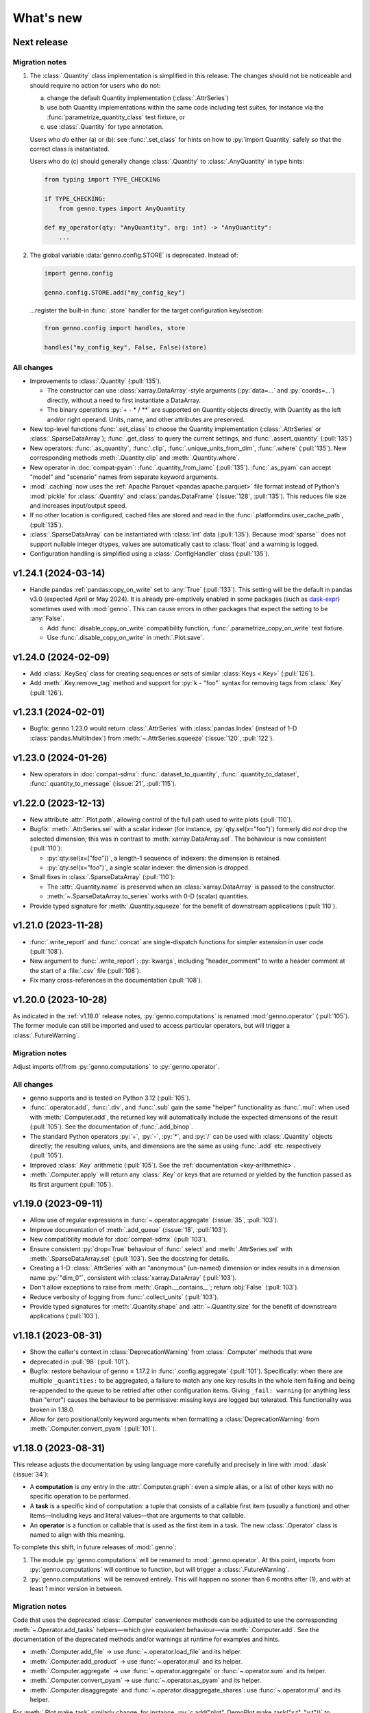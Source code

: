 What's new
**********

Next release
============

Migration notes
---------------

1. The :class:`.Quantity` class implementation is simplified in this release.
   The changes should not be noticeable and should require no action for users who do not:

   a. change the default Quantity implementation (:class:`.AttrSeries`)
   b. use both Quantity implementations within the same code including test suites, for instance via the :func:`parametrize_quantity_class` test fixture, or
   c. use :class:`.Quantity` for type annotation.

   Users who *do* either (a) or (b): see :func:`.set_class` for hints on how to :py:`import Quantity` safely so that the correct class is instantiated.

   Users who do (c) should generally change :class:`.Quantity` to :class:`.AnyQuantity` in type hints:

   .. code-block:: python

      from typing import TYPE_CHECKING

      if TYPE_CHECKING:
          from genno.types import AnyQuantity

      def my_operator(qty: "AnyQuantity", arg: int) -> "AnyQuantity":
          ...

2. The global variable :data:`genno.config.STORE` is deprecated.
   Instead of:

   .. code-block:: python

      import genno.config

      genno.config.STORE.add("my_config_key")

   …register the built-in :func:`.store` handler for the target configuration key/section:

   .. code-block:: python

      from genno.config import handles, store

      handles("my_config_key", False, False)(store)

All changes
-----------

- Improvements to :class:`.Quantity` (:pull:`135`).

  - The constructor can use :class:`xarray.DataArray`-style arguments (:py:`data=...` and :py:`coords=...`) directly, without a need to first instantiate a DataArray.
  - The binary operations :py:`+ - * / **` are supported on Quantity objects directly, with Quantity as the left and/or right operand.
    Units, name, and other attributes are preserved.
- New top-level functions :func:`.set_class` to choose the Quantity implementation (:class:`.AttrSeries` or :class:`.SparseDataArray`); :func:`.get_class` to query the current settings, and :func:`.assert_quantity` (:pull:`135`)
- New operators: :func:`.as_quantity`, :func:`.clip`, :func:`.unique_units_from_dim`, :func:`.where` (:pull:`135`).
  New corresponding methods :meth:`.Quantity.clip` and :meth:`.Quantity.where`.
- New operator in :doc:`compat-pyam`: :func:`.quantity_from_iamc` (:pull:`135`).
  :func:`.as_pyam` can accept "model" and "scenario" names from separate keyword arguments.
- :mod:`.caching` now uses the :ref:`Apache Parquet <pandas:apache.parquet>` file format instead of Python's :mod:`pickle` for :class:`.Quantity` and :class:`pandas.DataFrame` (:issue:`128`, :pull:`135`).
  This reduces file size and increases input/output speed.
- If no other location is configured, cached files are stored and read in the :func:`.platformdirs.user_cache_path`,  (:pull:`135`).
- :class:`.SparseDataArray` can be instantiated with :class:`int` data (:pull:`135`).
  Because :mod:`sparse`` does not support nullable integer dtypes, values are automatically cast to :class:`float` and a warning is logged.
- Configuration handling is simplified using a :class:`.ConfigHandler` class (:pull:`135`).

v1.24.1 (2024-03-14)
====================

- Handle pandas :ref:`pandas:copy_on_write` set to :any:`True` (:pull:`133`).
  This setting will be the default in pandas v3.0 (expected April or May 2024).
  It is already pre-emptively enabled in some packages (such as `dask-expr <https://pypi.org/project/dask-expr>`_) sometimes used with :mod:`genno`.
  This can cause errors in other packages that expect the setting to be :any:`False`.

  - Add :func:`.disable_copy_on_write` compatibility function, :func:`.parametrize_copy_on_write` test fixture.
  - Use :func:`.disable_copy_on_write` in :meth:`.Plot.save`.

v1.24.0 (2024-02-09)
====================

- Add :class:`.KeySeq` class for creating sequences or sets of similar :class:`Keys <.Key>` (:pull:`126`).
- Add :meth:`.Key.remove_tag` method and support for :py:`k - "foo"` syntax for removing tags from :class:`.Key` (:pull:`126`).

v1.23.1 (2024-02-01)
====================

- Bugfix: genno 1.23.0 would return :class:`.AttrSeries` with :class:`pandas.Index` (instead of 1-D :class:`pandas.MultiIndex`) from :meth:`~.AttrSeries.squeeze` (:issue:`120`, :pull:`122`).

v1.23.0 (2024-01-26)
====================

- New operators in :doc:`compat-sdmx`: :func:`.dataset_to_quantity`, :func:`.quantity_to_dataset`, :func:`.quantity_to_message` (:issue:`21`, :pull:`115`).

v1.22.0 (2023-12-13)
====================

- New attribute :attr:`.Plot.path`, allowing control of the full path used to write plots (:pull:`110`).
- Bugfix: :meth:`.AttrSeries.sel` with a scalar indexer (for instance, :py:`qty.sel(x="foo")`) formerly did *not* drop the selected dimension; this was in contrast to :meth:`xarray.DataArray.sel`.
  The behaviour is now consistent (:pull:`110`):

  - :py:`qty.sel(x=["foo"])`, a length-1 sequence of indexers: the dimension is retained.
  - :py:`qty.sel(x="foo")`, a single scalar indexer: the dimension is dropped.
- Small fixes in :class:`.SparseDataArray` (:pull:`110`):

  - The :attr:`.Quantity.name` is preserved when an :class:`xarray.DataArray` is passed to the constructor.
  - :meth:`~.SparseDataArray.to_series` works with 0-D (scalar) quantities.
- Provide typed signature for :meth:`.Quantity.squeeze` for the benefit of downstream applications (:pull:`110`).

v1.21.0 (2023-11-28)
====================

- :func:`.write_report` and :func:`.concat` are single-dispatch functions for simpler extension in user code (:pull:`108`).
- New argument to :func:`.write_report`: :py:`kwargs`, including "header_comment" to write a header comment at the start of a :file:`.csv` file (:pull:`108`).
- Fix many cross-references in the documentation (:pull:`108`).

v1.20.0 (2023-10-28)
====================

As indicated in the :ref:`v1.18.0` release notes, :py:`genno.computations` is renamed :mod:`genno.operator` (:pull:`105`).
The former module can still be imported and used to access particular operators, but will trigger a :class:`.FutureWarning`.

Migration notes
---------------

Adjust imports of/from :py:`genno.computations` to :py:`genno.operator`.

All changes
-----------

- genno supports and is tested on Python 3.12 (:pull:`105`).
- :func:`.operator.add`, :func:`.div`, and :func:`.sub` gain the same "helper" functionality as :func:`.mul`: when used with :meth:`.Computer.add`, the returned key will automatically include the expected dimensions of the result (:pull:`105`).
  See the documentation of :func:`.add_binop`.
- The standard Python operators :py:`+`, :py:`-`, :py:`*`, and :py:`/` can be used with :class:`.Quantity` objects directly; the resulting values, units, and dimensions are the same as using :func:`.add` etc. respectively (:pull:`105`).
- Improved :class:`.Key` arithmetic (:pull:`105`).
  See the :ref:`documentation <key-arithmethic>`.
- :meth:`.Computer.apply` will return any :class:`.Key` or keys that are returned or yielded by the function passed as its first argument (:pull:`105`).

v1.19.0 (2023-09-11)
====================

- Allow use of regular expressions in :func:`~.operator.aggregate` (:issue:`35`, :pull:`103`).
- Improve documentation of :meth:`.add_queue` (:issue:`18`, :pull:`103`).
- New compatibility module for :doc:`compat-sdmx` (:pull:`103`).
- Ensure consistent :py:`drop=True` behaviour of :func:`.select` and :meth:`.AttrSeries.sel` with :meth:`.SparseDataArray.sel` (:pull:`103`).
  See the docstring for details.
- Creating a 1-D :class:`.AttrSeries` with an "anonymous" (un-named) dimension or index results in a dimension name :py:`"dim_0"`, consistent with :class:`xarray.DataArray` (:pull:`103`).
- Don't allow exceptions to raise from :meth:`.Graph.__contains__`; return :obj:`False` (:pull:`103`).
- Reduce verbosity of logging from :func:`.collect_units` (:pull:`103`).
- Provide typed signatures for :meth:`.Quantity.shape` and :attr:`~.Quantity.size` for the benefit of downstream applications (:pull:`103`).

v1.18.1 (2023-08-31)
====================

- Show the caller's context in :class:`DeprecationWarning` from :class:`.Computer` methods that were
- deprecated in :pull:`98` (:pull:`101`).
- Bugfix: restore behaviour of genno ≤ 1.17.2 in :func:`.config.aggregate` (:pull:`101`).
  Specifically: when there are multiple ``_quantities:`` to be aggregated, a failure to match any one key results in the whole item failing and being re-appended to the queue to be retried after other configuration items.
  Giving ``_fail: warning`` (or anything less than "error") causes the behaviour to be permissive: missing keys are logged but tolerated.
  This functionality was broken in 1.18.0.
- Allow for zero positional/only keyword arguments when formatting a :class:`DeprecationWarning` from :meth:`.Computer.convert_pyam` (:pull:`101`).

.. _v1.18.0:

v1.18.0 (2023-08-31)
====================

This release adjusts the documentation by using language more carefully and precisely in line with :mod:`.dask` (:issue:`34`):

- A **computation** is *any* entry in the :attr:`.Computer.graph`: even a simple alias, or a list of other keys with no specific operation to be performed.
- A **task** is a specific kind of computation: a tuple that consists of a callable first item (usually a function) and other items—including keys and literal values—that are arguments to that callable.
- An **operator** is a function or callable that is used as the first item in a task.
  The new :class:`.Operator` class is named to align with this meaning.

To complete this shift, in future releases of :mod:`.genno`:

1. The module :py:`genno.computations` will be renamed to :mod:`.genno.operator`.
   At this point, imports from :py:`genno.computations` will continue to function, but will trigger a :class:`.FutureWarning`.
2. :py:`genno.computations` will be removed entirely.
   This will happen no sooner than 6 months after (1), and with at least 1 minor version in between.

Migration notes
---------------

Code that uses the deprecated :class:`.Computer` convenience methods can be adjusted to use the corresponding :meth:`~.Operator.add_tasks` helpers—which give equivalent behaviour—via :meth:`.Computer.add`.
See the documentation of the deprecated methods and/or warnings at runtime for examples and hints.

- :meth:`.Computer.add_file` → use :func:`~.operator.load_file` and its helper.
- :meth:`.Computer.add_product` → use :func:`~.operator.mul` and its helper.
- :meth:`.Computer.aggregate` → use :func:`~.operator.aggregate` or :func:`~.operator.sum` and its helper.
- :meth:`.Computer.convert_pyam` → use :func:`~.operator.as_pyam` and its helper.
- :meth:`.Computer.disaggregate` and :func:`~.operator.disaggregate_shares`: use :func:`~.operator.mul` and its helper.

For :meth:`.Plot.make_task` similarly change, for instance, :py:`c.add("plot", DemoPlot.make_task("x:t", "y:t"))` to :py:`c.add("plot", DemoPlot, "x:t", "y:t")`.

All changes
-----------

- New class :class:`.Operator` (:pull:`98`).
  This class allows to combine a function/callable for use in computations with an optional :meth:`~.Operator.helper` convenience method for adding tasks to a :class:`.Computer`.
  :meth:`.Computer.add` calls these helpers automatically, if they exist.
- New method :meth:`.Computer.eval` for using Python code-like expressions to define tasks and keys (:pull:`97`).
- Improve :class:`.Key` (:pull:`98`).

  - New method :meth:`.Key.rename`.
  - Key supports the Python operations :py:`+` (= :meth:`.add_tag`), :py:`*` (= :meth:`.append` a dimension), :py:`/` (= :meth:`~.Key.drop` a dimension).

- Add :func:`.computations.sub <.operator.sub>` (:pull:`97``).
- Provide typed signatures for :meth:`.Quantity.astype`, :attr:`~.Quantity.data`, and :meth:`~.Quantity.pipe`, and :meth:`~.Quantity.__neg__` for the benefit of downstream applications (:pull:`97`).
- :func:`~.genno.computations.concat <genno.operator.concat>` handles N-dimensional quantities with dimensions in any order (:issue:`38`, :pull:`97`).
- :func:`~.computations.pow <.pow>` will derive units if the exponent is a Quantity with all identical integer values (:pull:`97`).
- Adjust for pandas 2.1.0 to prevent :class:`RecursionError` that could occur using :meth:`.AttrSeries.sel` (:pull:`99`).
- Deprecations:

  - :meth:`.Computer.add_file`, :meth:`~.Computer.add_product`, :meth:`~.Computer.aggregate`, :meth:`~.Computer.convert_pyam`, and :meth:`~.Computer.disaggregate` (:pull:`98`).
  - :meth:`.Plot.make_task`; the Plot class now has a :meth:`~.Plot.add_tasks` method, analogous to :meth:`~.Operator.add_tasks`, and so a Plot subclass can be provided directly to :meth:`.Computer.add` (:pull:`98`).

v1.17.2 (2023-07-11)
====================

- Improve :meth:`.Computer.visualize`; see the :ref:`example usage and output <visualize-example>` (:pull:`92`, :pull:`95`).
- :func:`~.operator.aggregate` tolerates missing labels along any of the dimensions to be aggregated (:pull:`95`).
  Previously, this would raise :class:`KeyError`.
- Performance improvement: avoid creating a large, empty :class:`~xarray.DataArray` in order to provide :attr:`.AttrSeries.coords` (:pull:`95`).
  In some cases this would trigger :class:`MemoryError`, a segmentation fault, or similar, even though the actual data was smaller than available memory.

v1.17.1 (2023-05-30)
====================

- Adjust for changed exception types in Pint 0.22 (:pull:`90`).

v1.17.0 (2023-05-15)
====================

- Bug fix: genno v1.16.1 (:pull:`85`) introduced :class:`ValueError` for some usages of :func:`.computations.sum <.operator.sum>` (:pull:`88`).
- Provide typed signatures for :meth:`.Quantity.bfill`, :meth:`~.Quantity.cumprod`, :meth:`~.Quantity.ffill` for the benefit of downstream applications (:pull:`88`).
- Ensure and test that :attr:`.Quantity.name` and :attr:`~.Quantity.units` pass through all :mod:`~genno.computations <genno.operator>`, in particular :func:`~.operator.aggregate`, :func:`~.operator.convert_units`, and :func:`~.operator.sum` (:pull:`88`).
- Simplify arithmetic operations (:func:`~.operator.div`, :func:`~.operator.mul`, :func:`~.operator.pow`) so they are agnostic as to the :class:`.Quantity` class in use (:pull:`88`).
- Ensure :attr:`.AttrSeries.index` is always :class:`pandas.MultiIndex` (:pull:`88`).

v1.16.1 (2023-05-13)
====================

- Bug fix: :func:`.select` raised :class:`.KeyError` if the indexers contained values not appearing in the coords of the :class:`.Quantity` (:pull:`85`).
  This occurred with pandas 2.x, but not with earlier versions.
  The documentation now states explicitly that extraneous values are silently ignored.
- All :mod:`~genno.computations <genno.operator>` are type hinted for the benefit of downstream code (:pull:`85`).
- Implement :attr:`.AttrSeries.shape` (:pull:`85`).
- Bug fix: :meth:`.Computer.add` now correctly handles positional-only keyword arguments to computations that specify these (:pull:`85`).

v1.16.0 (2023-04-29)
====================

- genno supports and is tested on Python 3.11 (:pull:`83`).
- Update dependencies (:pull:`83`):

  - General: :py:`importlib_resources` (the independent backport of :mod:`importlib.resources`) is added for Python 3.9 and earlier.
  - ``genno[sparse]``: new set of optional dependencies, including :mod:`sparse`.
    Install this set in order to use :class:`.SparseDataArray` for :class:`.Quantity`.

    Note that sparse depends on :py:`numba`, and thus :py:`llvmlite`, and both of these package can lag new Python versions by several months.
    For example, as of this release, they do not yet support Python 3.11, and thus :mod:`sparse` and :class:`.SparseDataArray` can only be used with Python 3.10 and earlier.
  - ``genno[tests]``: :mod:`ixmp` is removed; :py:`jupyter` and :py:`nbclient` are added.
    Testing utilities in :mod:`genno.testing.jupyter` are duplicated from :mod:`ixmp.testing.jupyter`.

- Adjust :meth:`.AttrSeries.interp` for compatibility with pandas 2.0.0 (released 2023-04-03) (:pull:`81`).


v1.15.0 (2023-04-02)
====================

- :func:`.dask.core.quote` is now re-exported by :mod:`genno` for convenience (:pull:`79`):

  .. code-block:: python

     from genno import quote

- Add new computations :func:`.drop_vars`, :func:`.round` (:pull:`79`).
- Improve existing computation :func:`.div` to accept a scalar numerator. (:pull:`79`):
- Improve :class:`.AttrSeries` (:pull:`79`):

  - Handle ``dim=None`` in :meth:`~.AttrSeries.cumprod`.
  - Handle 1-D quantities in :meth:`~.AttrSeries.shift`.
  - Preserve :attr:`.AttrSeries.name` in more operations.

- :meth:`.Computer.configure` can accept a :class:`dict` instead of keyword arguments (:pull:`79`).
- Adjust for compatibility with pyam 1.7 (released 2022-12-19) (:pull:`78`).

v1.14.1 (2022-10-28)
====================

- Fix :meth:`~.AttrSeries.cumprod` for 1-dimensional :class:`.AttrSeries` (:pull:`74`).
- Adjust for compatibility with pint 0.20 (released 2022-10-25) (:pull:`74`).

v1.14.0 (2022-09-27)
====================

- Add new computations :func:`.assign_units` and :func:`.convert_units`.
  These have simpler behaviour than :func:`.apply_units` and should be preferred in most situations (:pull:`72`).
- Following pandas (v1.4.0, released 2022-01-22) and xarray (v0.21.0, released 2022-01-27), support for Python 3.7 is dropped (:pull:`72`).
  genno supports and is tested on Python 3.8 and newer.

v1.13.0 (2022-08-17)
====================

- 1-dimensional quantities are handled in :func:`.relabel` and as weights in :func:`.sum` (:pull:`68`).
- :func:`.load_file` will read a header comment like ``# Units: kg / s`` and apply the indicated units to the resulting quantity (:pull:`68`).
- :func:`.div` and :func:`.mul` become the canonical names, matching :mod:`python:operator` and other parts of the Python standard library (:pull:`68`).
  :func:`.ratio` and :func:`.product` are retained as aliases, for compatibility.
- Ensure data passed to :meth:`.Plot.generate` has a "value" column; use short units format by default (:pull:`68`).

v1.12.0 (2022-07-18)
====================

- New computation :func:`.index_to` (:pull:`65`).
- :ref:`config-general` configuration items are more flexible (:pull:`65`).

  - ``comp: null`` or omitted allows to specify a simple collection of other computations.
  - A bare string ``key:`` is left as-is; only keys with (a) dimension(s) and/or tag are parsed to :class:`.Key`.

- :func:`.repr` of :class:`.Quantity` displays its units (:pull:`65`).
- Bug fix: :meth:`.Computer.convert_pyam` handles its `tag` argument correctly, generating keys like ``foo:x-y-z:iamc`` or ``bar::iamc`` when applied to existing keys like ``foo:x-y-z`` or ``bar`` (:pull:`65`).
  Previously the generated keys would be e.g. ``bar:iamc``, which incorrectly treats "iamc" as a (sole) dimension rather than a tag.
- :meth:`.Computer.require_compat` can handle arbitrary module names as strings, as well as module objects (:pull:`63`).

v1.11.0 (2022-04-20)
====================

Migration notes
---------------

The `index` keyword argument to :meth:`.Computer.add_single` / :meth:`.add` is deprecated (:pull:`60`) and will be removed in or after v3.0.0.
Indexing behaviour changes slightly: :meth:`.Computer.full_key` always returns the :class:`.Key` which matches its arguments and has the *greatest number of dimensions*.
For instance:

.. code-block:: python

    c.add_product("foo", "bar:a-b-c", "baz:x-y-z", sums=True)

…will generate a key ``<foo:a-b-c-x-y-z>`` and all partial sums over subsets of its dimensions; ``c.full_key("foo")`` will return this key.

Care should be taken to avoid adding 2+ keys with the same name, tag, **and** number of dimensions:

.. code-block:: python

   c.add("foo:a-b-c", ...)
   c.add("foo:l-m-n", ...)
   c.add("foo:x-y-z", ...)

This situation is ambiguous and the behaviour of :meth:`.Computer.full_key` is undefined.
Instead, add a :attr:`~.Key.tag` to disambiguate.

All changes
-----------

- :meth:`.Key.product` accepts :class:`str` arguments (:pull:`60`).
- New class method :meth:`.Key.bare_name` (:pull:`60`).
- Infer dimensions for e.g. ``X:*:tag`` in :ref:`config-general` configuration items (:pull:`60`).
- Handle the `fail` argument to :meth:`.Computer.aggregate` through :ref:`config-aggregate` configuration items (:pull:`60`).
- New computations :func:`.relabel` and :func:`.rename_dims` (:pull:`60`).
- Improve perfomance for adding large number of computations to :class:`.Computer` (:pull:`60`).

v1.10.0 (2022-03-31)
====================

- Add :func:`.testing.assert_units` (:pull:`58`).

v1.9.2 (2022-03-03)
===================

- Silence :func:`.collect_units` when units are explicitly `""`, rather than :obj:`None` (:pull:`56`).
- Add explicit implementations of :meth:`~.object.__radd__`, :meth:`~.object.__rmul__`, :meth:`~.object.__rsub__` and :meth:`~.object.__rtruediv__` for e.g. ``4.2 * Quantity(...)`` (:pull:`55`)
- Improve typing of :meth:`.Quantity.shift` (:pull:`55`)

v1.9.1 (2022-01-27)
===================

Note that installing ``genno[pyam]`` (including via ``genno[compat]``) currently forces the installation of an old version of :mod:`pint`; version 0.17 or earlier.
Users wishing to use :mod:`genno.compat.pyam` should first install ``genno[pyam]``, then ``pip install --upgrade pint`` to restore a recent version of pint (0.18 or newer) that is usable with genno.

- :func:`.computations.concat <.operator.concat>` works with :class:`.AttrSeries` with misaligned dimensions (:pull:`53`).
- Improve typing of :class:`.Quantity` and :class:`.Computer` to help with using `mypy <https://mypy.readthedocs.io>`_ on code that uses :mod:`genno` (:pull:`53`).

v1.9.0 (2021-11-23)
===================

- Fix error messages raised by :meth:`.AttrSeries.sel` on incorrect usage (:pull:`52`).
- :mod:`genno` no longer supports Python 3.6 or earlier, following :mod:`xarray` (:pull:`52`).

v1.8.1 (2021-07-27)
===================

Bug fixes
---------

- :class:`pathlib.Path` not serialized correctly in :mod:`.caching` (:pull:`51`).

v1.8.0 (2021-07-27)
===================

- Improve caching (:pull:`50`):

  - Handle a lambda functions in :meth:`.cache`-decorated code.
  - Add :meth:`.Encoder.register` and :meth:`.Encoder.ignore` for downstream code to extend hashing of function arguments into cache keys.
  - Expand docs.

v1.7.0 (2021-07-22)
===================

- Add :func:`.computations.interpolate <.operator.interpolate>` and supporting :meth:`.AttrSeries.interp` (:pull:`48`).
  This code works around issues `pandas#25460 <https://github.com/pandas-dev/pandas/issues/25460>`_ and `pandas#31949 <https://github.com/pandas-dev/pandas/issues/31949>`_.
- :meth:`.Computer.cache` now also invalidates cache if the compiled bytecode of the decorated function changes (:pull:`48`).
- Separate and expand docs of :doc:`cache` to show how to check modification time and/or contents of files (:issue:`49`, :pull:`48`).
- Add :attr:`.Quantity.units` attribute for access to units (:pull:`48`).
- :attr:`.AttrSeries.dims` and :attr:`.AttrSeries.coords` behave like :class:`~xarray.DataArray` for 1-D quantities (:pull:`48`)

v1.6.0 (2021-07-07)
===================

- Add :py:`Key.permute_dims()` (:pull:`47`).
- Improve performance of :meth:`.Computer.check_keys` (:pull:`47`).

v1.5.2 (2021-07-06)
===================

- Bug fix: order-insensitive :attr:`.Key.dims` broke :meth:`~.Computer.get` in some circumstances (:pull:`46`).

v1.5.1 (2021-07-01)
===================

- Bug fix: :meth:`.infer_keys` raises :class:`AttributeError` under some circumstances (:pull:`45`).

v1.5.0 (2021-06-27)
===================

- Adjust :func:`.test_assign_coords` for xarray 0.18.2 (:pull:`43`).
- Make :attr:`.Key.dims` order-insensitive so that ``Key("foo", "ab") == Key("foo", "ba")`` (:pull:`42`); make corresponding changes to :class:`.Computer` (:pull:`44`).
- Fix “:class:`AttributeError`: 'COO' object has no attribute 'item'” on :meth:`.SparseDataArray.item` (:pull:`41`).

v1.4.0 (2021-04-26)
===================

- :meth:`.plotnine.Plot.save` automatically converts inputs (specified with :attr:`.Plot.inputs`) from :class:`.Quantity` to :class:`~pandas.DataFrame`, but others (e.g. basic Python types) are passed through unchanged (:pull:`40`).
- :meth:`.plotnine.Plot.save` generates no output file if :meth:`~.plotnine.Plot.generate` returns :obj:`None`/empty :class:`list`.
- Quote :class:`dict` argument to :meth:`.Computer.aggregate` (for grouped aggregation) to avoid collisions between its contents and other graph keys.

v1.3.0 (2021-03-22)
===================

- Bump minimum version of :mod:`sparse` from 0.10 to 0.12 and adjust to changes in this version (:pull:`39`)

  - Remove :py:`SparseDataArray.equals()`, obviated by improvements in :mod:`sparse`.

- Improve :class:`.AttrSeries` (:pull:`39`)

  - Implement :meth:`~.AttrSeries.drop_vars` and :meth:`~.AttrSeries.expand_dims`.
  - :meth:`~.AttrSeries.assign_coords` can relabel an entire dimension.
  - :meth:`~.AttrSeries.sel` can accept :class:`~xarray.DataArray` indexers and rename/combine dimensions.

v1.2.1 (2021-03-08)
===================

- Bug fix: Provide abstract :meth:`.Quantity.to_series` method for type checking in packages that depend on :mod:`genno`.

v1.2.0 (2021-03-08)
===================

- :class:`.Quantity` becomes an actual class, rather than a factory function; :class:`.AttrSeries` and :class:`.SparseDataArray` are subclasses (:pull:`37`).
- :class:`.AttrSeries` gains methods :meth:`~.AttrSeries.bfill`, :meth:`~.AttrSeries.cumprod`, :meth:`~.AttrSeries.ffill`, and :meth:`~.AttrSeries.shift` (:pull:`37`)
- :func:`.computations.load_file <.operator.load_file>` uses the `skipinitialspace` parameter to :func:`pandas.read_csv`; extra dimensions not mentioned in the `dims` parameter are preserved (:pull:`37`).
- :meth:`.AttrSeries.sel` accepts :class:`xarray.DataArray` for xarray-style indexing (:pull:`37`).

v1.1.1 (2021-02-22)
===================

- Bug fix: :meth:`.Computer.add_single` incorrectly calls :meth:`.check_keys` on iterables (e.g. :class:`pandas.DataFrame`) that are not computations (:pull:`36`).

v1.1.0 (2021-02-16)
===================

- :func:`.computations.add <.operator.add>` transforms compatible units, and raises an exception for incompatible units (:pull:`31`).
- Improve handling of scalar quantities (:pull:`31`).
- :class:`~.plotnine.Plot` is fault-tolerant: if any of the input quantities are missing, it becomes a no-op (:pull:`31`).
- :meth:`.Computer.configure` accepts a `fail` argument, allowing partial handling of configuration data/files, with errors logged but not raised (:pull:`31`).
- New :func:`.computations.pow <.operator.pow>` (:pull:`31`).

v1.0.0 (2021-02-13)
===================

- Adjust for usage by :mod:`ixmp.reporting <ixmp.report>` and :mod:`message_ix.reporting <message_ix.report>` (:pull:`28`):

  - Reduce minimum Python version to 3.6.
    This is lower than the minimum version for xarray (3.7), but matches ixmp, etc.
  - Remove submodule :py:`compat.ixmp`; this code has been moved to :mod:`ixmp.reporting <ixmp.report>`, replacing what was there.
    Likewise, remove submodule :py:`compat.message_ix`.
  - Simplify the form & parsing of ``iamc:`` section entries in configuration files:

    - Remove unused feature to add :py:`group_sum()` to the chain of tasks.
    - Keys now conform more closely to the arguments of :meth:`.Computer.convert_pyam`.

  - Move argument-checking from :func:`.as_pyam` to :meth:`.convert_pyam()`.
  - Simplify semantics of :func:`genno.config.handles` decorator.
     Remove ``CALLBACKS`` feature, for now.
  - :meth:`.Computer.get_comp` and :meth:`.require_compat` are now public methods.
  - Expand tests.

- Protect :class:`.Computer` configuration from :func:`dask.optimization.cull`; this prevents infinite recursion if the configuration contains strings matching keys in the graph. Add :func:`.unquote` (:issue:`25`, :pull:`26`).
- Simplify :func:`.collect_units` and improve unit handling in :func:`.ratio`  (:issue:`25`, :pull:`26`).
- Add file-based caching via :meth:`.Computer.cache` and :mod:`genno.caching` (:issue:`20`, :pull:`24`).

v0.4.0 and earlier
==================

v0.4.0 (2021-02-07)
-------------------

- Add file-based configuration in :mod:`genno.config` and :doc:`associated documentation <config>` (:issue:`8`, :pull:`16`).

v0.3.0 (2021-02-05)
-------------------

- Add :doc:`compat-plotnine` compatibility (:pull:`15`).
- Add a :doc:`usage` overview to the documentation (:pull:`13`).

v0.2.0 (2021-01-18)
-------------------

- Increase test coverage to 100% (:pull:`12`).
- Port code from :mod:`message_ix.reporting <message_ix.report>` (:pull:`11`).
- Add :mod:`.compat.pyam`.
- Add a `name` parameter to :func:`.load_file`.

v0.1.0 (2021-01-10)
-------------------

- Initial code port from :mod:`ixmp.reporting <ixmp.report>`.
